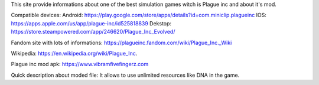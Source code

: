 This site provide informations about one of the best simulation games witch is Plague inc and about it's mod.

Compatible devices:
Android: https://play.google.com/store/apps/details?id=com.miniclip.plagueinc
IOS: https://apps.apple.com/us/app/plague-inc/id525818839
Dekstop: https://store.steampowered.com/app/246620/Plague_Inc_Evolved/

Fandom site with lots of informations: https://plagueinc.fandom.com/wiki/Plague_Inc._Wiki

Wikipedia: https://en.wikipedia.org/wiki/Plague_Inc.

Plague inc mod apk: https://www.vibramfivefingerz.com

Quick description about moded file: It allows to use unlimited resources like DNA in the game.
